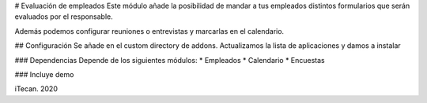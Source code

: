 # Evaluación de empleados
Este módulo añade la posibilidad de mandar a tus empleados distintos formularios que serán evaluados por el responsable.

Además podemos configurar reuniones o entrevistas y marcarlas en el calendario.

## Configuración
Se añade en el custom directory de addons. Actualizamos la lista de aplicaciones y damos a instalar

### Dependencias
Depende de los siguientes módulos:
* Empleados
* Calendario
* Encuestas

### Incluye demo

iTecan. 2020
